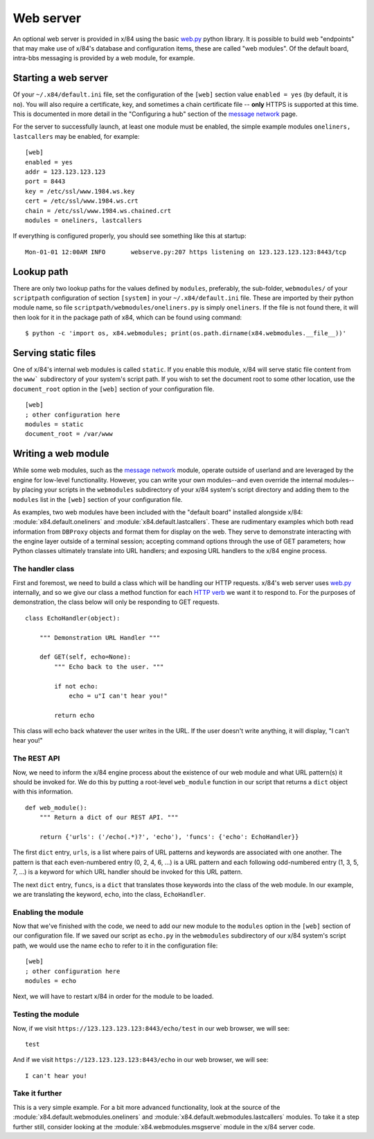 ==========
Web server
==========

An optional web server is provided in x/84 using the basic `web.py`_ python
library.  It is possible to build web "endpoints" that may make use of x/84's
database and configuration items, these are called "web modules".  Of the default
board, intra-bbs messaging is provided by a web module, for example.

Starting a web server
=====================

Of your ``~/.x84/default.ini`` file, set the configuration of the ``[web]`` section
value ``enabled = yes``  (by default, it is ``no``).  You will also require a
certificate, key, and sometimes a chain certificate file -- **only** HTTPS is
supported at this time.  This is documented in more detail in the "Configuring a
hub" section of the `message network`_ page.

For the server to successfully launch, at least one module must be enabled, the
simple example modules ``oneliners, lastcallers`` may be enabled, for example::

    [web]
    enabled = yes
    addr = 123.123.123.123
    port = 8443
    key = /etc/ssl/www.1984.ws.key
    cert = /etc/ssl/www.1984.ws.crt
    chain = /etc/ssl/www.1984.ws.chained.crt
    modules = oneliners, lastcallers

If everything is configured properly, you should see something like this at
startup::

    Mon-01-01 12:00AM INFO       webserve.py:207 https listening on 123.123.123.123:8443/tcp

Lookup path
===========

There are only two lookup paths for the values defined by ``modules``,
preferably, the sub-folder, ``webmodules/`` of your ``scriptpath`` configuration
of section ``[system]`` in your ``~/.x84/default.ini`` file.  These are imported
by their python module name, so file ``scriptpath/webmodules/oneliners.py`` is
simply ``oneliners``.  If the file is not found there, it will then look for it
in the package path of x84, which can be found using command::

        $ python -c 'import os, x84.webmodules; print(os.path.dirname(x84.webmodules.__file__))'


Serving static files
====================

One of x/84's internal web modules is called ``static``. If you enable this
module, x/84 will serve static file content from the ``www``` subdirectory of
your system's script path. If you wish to set the document root to some other
location, use the ``document_root`` option in the ``[web]`` section of your
configuration file. ::

    [web]
    ; other configuration here
    modules = static
    document_root = /var/www

Writing a web module
====================

While some web modules, such as the `message network`_ module,
operate outside of userland and are leveraged by the engine for low-level
functionality. However, you can write your own modules--and even override the
internal modules--by placing your scripts in the ``webmodules`` subdirectory
of your x/84 system's script directory and adding them to the ``modules``
list in the ``[web]`` section of your configuration file.

As examples, two web modules have been included with the "default board"
installed alongside x/84: :module:`x84.default.oneliners` and
:module:`x84.default.lastcallers`. These are rudimentary examples which both
read information from ``DBProxy`` objects and format them for display on the
web. They serve to demonstrate interacting with the engine layer outside of
a terminal session; accepting command options through the use of GET
parameters; how Python classes ultimately translate into URL handlers; and
exposing URL handlers to the x/84 engine process.

The handler class
-----------------

First and foremost, we need to build a class which will be handling our HTTP
requests. x/84's web server uses `web.py`_ internally, and so we give our class
a method function for each `HTTP verb`_ we want it to respond to. For the
purposes of demonstration, the class below will only be responding to GET
requests. ::

    class EchoHandler(object):

        """ Demonstration URL Handler """

        def GET(self, echo=None):
            """ Echo back to the user. """

            if not echo:
                echo = u"I can't hear you!"

            return echo

This class will echo back whatever the user writes in the URL. If the user
doesn't write anything, it will display, "I can't hear you!"

The REST API
------------

Now, we need to inform the x/84 engine process about the existence of our web
module and what URL pattern(s) it should be invoked for. We do this by putting
a root-level ``web_module`` function in our script that returns a ``dict``
object with this information. ::

    def web_module():
        """ Return a dict of our REST API. """

        return {'urls': ('/echo(.*)?', 'echo'), 'funcs': {'echo': EchoHandler}}

The first ``dict`` entry, ``urls``, is a list where pairs of URL patterns and
keywords are associated with one another. The pattern is that each
even-numbered entry (0, 2, 4, 6, ...) is a URL pattern and each following
odd-numbered entry (1, 3, 5, 7, ...) is a keyword for which URL handler should
be invoked for this URL pattern.

The next ``dict`` entry, ``funcs``, is a ``dict`` that translates those
keywords into the class of the web module. In our example, we are translating
the keyword, ``echo``, into the class, ``EchoHandler``.

Enabling the module
-------------------

Now that we've finished with the code, we need to add our new module to the
``modules`` option in the ``[web]`` section of our configuration file. If
we saved our script as ``echo.py`` in the ``webmodules`` subdirectory of our
x/84 system's script path, we would use the name ``echo`` to refer to it
in the configuration file: ::

    [web]
    ; other configuration here
    modules = echo

Next, we will have to restart x/84 in order for the module to be loaded.

Testing the module
------------------

Now, if we visit ``https://123.123.123.123:8443/echo/test`` in our web browser,
we will see: ::

    test

And if we visit ``https://123.123.123.123:8443/echo`` in our web browser, we
will see: ::

    I can't hear you!

Take it further
---------------

This is a very simple example. For a bit more advanced functionality, look at
the source of the :module:`x84.default.webmodules.oneliners` and
:module:`x84.default.webmodules.lastcallers` modules. To take it a step
further still, consider looking at the :module:`x84.webmodules.msgserve`
module in the x/84 server code.

.. _web.py: http://webpy.org/
.. _message network: ./msgnet.rst
.. _HTTP verb: https://wikipedia.org/wiki/Hypertext_Transfer_Protocol#Request_methods
